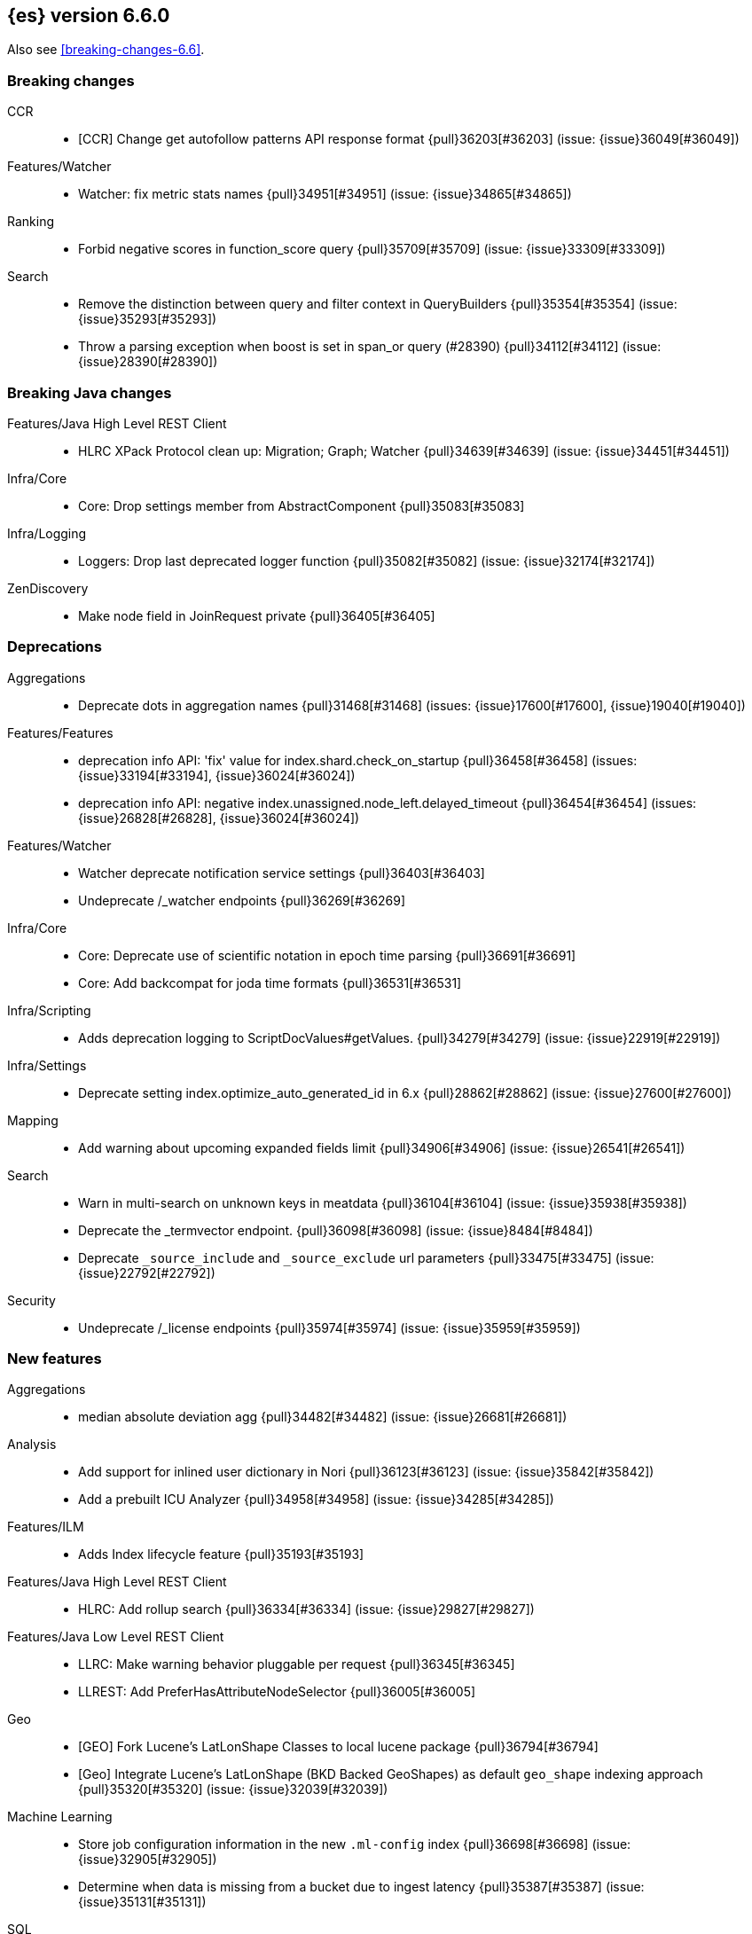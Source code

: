 
[[release-notes-6.6.0]]
== {es} version 6.6.0


Also see <<breaking-changes-6.6>>.

[[breaking-6.6.0]]
[float]
=== Breaking changes

CCR::
* [CCR] Change get autofollow patterns API response format {pull}36203[#36203] (issue: {issue}36049[#36049])

Features/Watcher::
* Watcher: fix metric stats names {pull}34951[#34951] (issue: {issue}34865[#34865])

Ranking::
* Forbid negative scores in function_score query {pull}35709[#35709] (issue: {issue}33309[#33309])

Search::
* Remove the distinction between query and filter context in QueryBuilders {pull}35354[#35354] (issue: {issue}35293[#35293])
* Throw a parsing exception when boost is set in span_or query (#28390) {pull}34112[#34112] (issue: {issue}28390[#28390])



[[breaking-java-6.6.0]]
[float]
=== Breaking Java changes

Features/Java High Level REST Client::
* HLRC XPack Protocol clean up: Migration; Graph; Watcher {pull}34639[#34639] (issue: {issue}34451[#34451])

Infra/Core::
* Core: Drop settings member from AbstractComponent {pull}35083[#35083]

Infra/Logging::
* Loggers: Drop last deprecated logger function {pull}35082[#35082] (issue: {issue}32174[#32174])

ZenDiscovery::
* Make node field in JoinRequest private {pull}36405[#36405]



[[deprecation-6.6.0]]
[float]
=== Deprecations

Aggregations::
* Deprecate dots in aggregation names {pull}31468[#31468] (issues: {issue}17600[#17600], {issue}19040[#19040])

Features/Features::
* deprecation info API: 'fix' value for index.shard.check_on_startup {pull}36458[#36458] (issues: {issue}33194[#33194], {issue}36024[#36024])
* deprecation info API: negative index.unassigned.node_left.delayed_timeout {pull}36454[#36454] (issues: {issue}26828[#26828], {issue}36024[#36024])

Features/Watcher::
* Watcher deprecate notification service settings {pull}36403[#36403]
* Undeprecate /_watcher endpoints {pull}36269[#36269]

Infra/Core::
* Core: Deprecate use of scientific notation in epoch time parsing {pull}36691[#36691]
* Core: Add backcompat for joda time formats {pull}36531[#36531]

Infra/Scripting::
* Adds deprecation logging to ScriptDocValues#getValues. {pull}34279[#34279] (issue: {issue}22919[#22919])

Infra/Settings::
* Deprecate setting index.optimize_auto_generated_id in 6.x {pull}28862[#28862] (issue: {issue}27600[#27600])

Mapping::
* Add warning about upcoming expanded fields limit {pull}34906[#34906] (issue: {issue}26541[#26541])

Search::
* Warn in multi-search on unknown keys in meatdata {pull}36104[#36104] (issue: {issue}35938[#35938])
* Deprecate the _termvector endpoint. {pull}36098[#36098] (issue: {issue}8484[#8484])
* Deprecate `_source_include` and `_source_exclude` url parameters {pull}33475[#33475] (issue: {issue}22792[#22792])

Security::
* Undeprecate /_license endpoints {pull}35974[#35974] (issue: {issue}35959[#35959])



[[feature-6.6.0]]
[float]
=== New features

Aggregations::
* median absolute deviation agg {pull}34482[#34482] (issue: {issue}26681[#26681])

Analysis::
* Add support for inlined user dictionary in Nori {pull}36123[#36123] (issue: {issue}35842[#35842])
* Add a prebuilt ICU Analyzer {pull}34958[#34958] (issue: {issue}34285[#34285])

Features/ILM::
* Adds Index lifecycle feature {pull}35193[#35193]

Features/Java High Level REST Client::
* HLRC: Add rollup search {pull}36334[#36334] (issue: {issue}29827[#29827])

Features/Java Low Level REST Client::
* LLRC: Make warning behavior pluggable per request {pull}36345[#36345]
* LLREST: Add PreferHasAttributeNodeSelector {pull}36005[#36005]

Geo::
* [GEO] Fork Lucene's LatLonShape Classes to local lucene package {pull}36794[#36794]
* [Geo] Integrate Lucene's LatLonShape (BKD Backed GeoShapes) as default `geo_shape` indexing approach {pull}35320[#35320] (issue: {issue}32039[#32039])

Machine Learning::
* Store job configuration information in the new `.ml-config` index {pull}36698[#36698] (issue: {issue}32905[#32905])
* Determine when data is missing from a bucket due to ingest latency {pull}35387[#35387] (issue: {issue}35131[#35131])

SQL::
* SQL: Introduce HISTOGRAM grouping function {pull}36510[#36510] (issue: {issue}36509[#36509])
* SQL: DATABASE() and USER() system functions {pull}35946[#35946] (issue: {issue}35863[#35863])
* SQL: Introduce INTERVAL support   {pull}35521[#35521] (issue: {issue}29990[#29990])

Search::
* Added soft limit to open scroll contexts #25244 {pull}36009[#36009] (issue: {issue}25244[#25244])
* Make lucene's IntervalQuery available via the Query DSL {pull}32406[#32406] (issue: {issue}29636[#29636])



[[enhancement-6.6.0]]
[float]
=== Enhancements

Aggregations::
* Enforce max_buckets limit only in the final reduction phase {pull}36152[#36152] (issues: {issue}32125[#32125], {issue}35921[#35921])
* Histogram aggs: add empty buckets only in the final reduce step {pull}35921[#35921]
* Handles exists query in composite aggs {pull}35758[#35758]
* Added parent validation for auto date histogram {pull}35670[#35670]
* Allow unmapped fields in composite aggregations {pull}35331[#35331] (issue: {issue}35317[#35317])
* Refactor children aggregator into a generic ParentJoinAggregator {pull}34845[#34845] (issue: {issue}34210[#34210])
* Add parent-aggregation to parent-join module {pull}34210[#34210] (issue: {issue}9705[#9705])

Analysis::
* Ensure TokenFilters only produce single tokens when parsing synonyms {pull}34331[#34331] (issue: {issue}34298[#34298])

Audit::
* Add "request.id" to file audit logs  {pull}35536[#35536]

Authentication::
* Invalidate Token API enhancements - HLRC {pull}36362[#36362] (issue: {issue}35388[#35388])
* Add DEBUG/TRACE logs for LDAP bind {pull}36028[#36028]
* Add Tests for findSamlRealm {pull}35905[#35905]
* Add realm information for Authenticate API {pull}35648[#35648]
* Formal support for "password_hash" in Put User {pull}35242[#35242] (issue: {issue}34729[#34729])

Authorization::
* Add origin_address to authentication_success {pull}36409[#36409]
* Security: improve exact index matching performance {pull}36017[#36017]
* `manage_token` privilege for `kibana_system` {pull}35751[#35751]
* Grant .tasks access to kibana_system role {pull}35573[#35573]
* Native roles store uses mget to retrieve roles {pull}33531[#33531] (issue: {issue}33205[#33205])

CCR::
* [CCR] Add time since last auto follow fetch to auto follow stats {pull}36542[#36542] (issues: {issue}33007[#33007], {issue}35895[#35895])
* [CCR] Clean followed leader index UUIDs in auto follow metadata {pull}36408[#36408] (issue: {issue}33007[#33007])
* [CCR] Change AutofollowCoordinator to use wait_for_metadata_version {pull}36264[#36264] (issues: {issue}33007[#33007], {issue}35895[#35895])
* Refactor AutoFollowCoordinator to track leader indices per remote cluster {pull}36031[#36031] (issues: {issue}33007[#33007], {issue}35895[#35895])
* [CCR] Refactore auto follow coordinator {pull}35895[#35895] (issue: {issue}33007[#33007])

CRUD::
* Document Seq No powered optimistic concurrency control {pull}37284[#37284] (issues: {issue}10708[#10708], {issue}36148[#36148])
* Rename seq# powered optimistic concurrency control parameters to ifSeqNo/ifPrimaryTerm  {pull}36757[#36757] (issues: {issue}10708[#10708], {issue}36148[#36148])
* Expose Sequence Number based Optimistic Concurrency Control in the rest layer {pull}36721[#36721] (issues: {issue}10708[#10708], {issue}36148[#36148])
* Add doc's sequence number + primary term to GetResult and use it for updates {pull}36680[#36680] (issues: {issue}10708[#10708], {issue}36148[#36148])
* Add seq no powered optimistic locking support to the index and delete transport actions {pull}36619[#36619] (issues: {issue}10708[#10708], {issue}36148[#36148])

Distributed::
* Allow asynchronous block operations to be delayed in IndexShardOperationPermits {pull}35999[#35999] (issues: {issue}35540[#35540], {issue}35850[#35850])
* TransportResyncReplicationAction should not honour blocks {pull}35795[#35795] (issues: {issue}35332[#35332], {issue}35597[#35597])
* Add global and index level blocks to IndexSettings {pull}35695[#35695] (issues: {issue}35332[#35332], {issue}35597[#35597])
* Expose all permits acquisition in IndexShard and TransportReplicationAction {pull}35540[#35540] (issue: {issue}33888[#33888])
* Add a java level freeze/unfreeze API {pull}35353[#35353] (issues: {issue}34352[#34352], {issue}34357[#34357])
* [RCI] Check blocks while having index shard permit in TransportReplicationAction {pull}35332[#35332] (issue: {issue}33888[#33888])
* Apply masterNodeTimeout to MasterNodeRequest transmission {pull}35235[#35235]

Docs Infrastructure::
* Small corrections to HLRC doc for _termvectors {pull}35221[#35221] (issue: {issue}33447[#33447])

Engine::
* Add sequence numbers based optimistic concurrency control support to Engine {pull}36467[#36467] (issues: {issue}10708[#10708], {issue}36148[#36148])
* Require soft-deletes when access changes snapshot {pull}36446[#36446]
* Use delCount of SegmentInfos to calculate numDocs {pull}36323[#36323]
* Always configure soft-deletes field of IndexWriterConfig {pull}36196[#36196] (issue: {issue}36141[#36141])
* Always return false from `refreshNeeded` on ReadOnlyEngine {pull}35837[#35837] (issue: {issue}35785[#35785])
* Add a `_freeze` / `_unfreeze` API {pull}35592[#35592] (issue: {issue}34352[#34352])
* Engine.newChangesSnapshot may cause unneeded refreshes if called concurrently {pull}35169[#35169]
* Do not alloc full buffer for small change requests {pull}35158[#35158]
* [RCI] Add IndexShardOperationPermits.asyncBlockOperations(ActionListener<Releasable>) {pull}34902[#34902] (issue: {issue}33888[#33888])
* Add a frozen engine implementation {pull}34357[#34357] (issue: {issue}34352[#34352])

Features/Features::
* Deprecation check for discovery configuration {pull}36666[#36666] (issue: {issue}36024[#36024])
* Simplify deprecation issue levels {pull}36326[#36326]
* Deprecation check for tribe node {pull}36240[#36240] (issue: {issue}36024[#36024])
* Deprecation check for `:` in Cluster/Index name {pull}36185[#36185] (issue: {issue}36024[#36024])
* Deprecation check for renamed bulk threadpool settings {pull}36662[#36662] (issue: {issue}36024[#36024])
* Deprecation check for audit log prefix settings {pull}36661[#36661] (issue: {issue}36024[#36024])
* Deprecation check for classic similarity {pull}36577[#36577] (issue: {issue}36024[#36024])
* Deprecation check for HTTP pipelining {pull}36521[#36521] (issue: {issue}36024[#36024])
* Deprecation check for index threadpool {pull}36520[#36520] (issue: {issue}36024[#36024])
* Deprecation check for percolator.map_unmapped_fields_as_string {pull}36460[#36460] (issue: {issue}36024[#36024])
* Deprecation check for http.enabled setting {pull}36394[#36394] (issues: {issue}29601[#29601], {issue}36024[#36024])
* Deprecation check for File Discovery plugin {pull}36190[#36190] (issue: {issue}36024[#36024])

Features/Ingest::
* Make the ingest-geoip databases even lazier to load {pull}36679[#36679]
* ingest: grok fix duplicate patterns JAVACLASS and JAVAFILE  {pull}35886[#35886]

Features/Java High Level REST Client::
* [CCR] Added HLRC support for pause follow API {pull}35216[#35216] (issue: {issue}33824[#33824])
* HLRC: Add security Create Token API {pull}34791[#34791]
* Add start rollup job support to HL REST Client {pull}34623[#34623] (issue: {issue}29827[#29827])
* HLRest: add security authenticate API {pull}33552[#33552]
* HLRC: Add get users action {pull}36332[#36332] (issue: {issue}29827[#29827])
* HLRC: Add delete template API {pull}36320[#36320] (issue: {issue}27205[#27205])
* HLRC: Implement get-user-privileges API {pull}36292[#36292]
* HLRC: Get Deprecation Info API {pull}36279[#36279] (issue: {issue}29827[#29827])
* [HLRC] Added support for Follow Stats API {pull}36253[#36253] (issue: {issue}33824[#33824])
* [HLRC] Added support for CCR Stats API {pull}36213[#36213] (issue: {issue}33824[#33824])
* [HLRC] Put Role {pull}36209[#36209] (issue: {issue}29827[#29827])
* [hlrc] add index templates exist API {pull}36132[#36132] (issue: {issue}27205[#27205])
* [HLRC] Added support for CCR Get Auto Follow Pattern apis {pull}36049[#36049] (issue: {issue}33824[#33824])
* [HLRC] Added support for CCR Delete Auto Follow Pattern API {pull}35981[#35981] (issue: {issue}33824[#33824])
* Remove fromXContent from IndexUpgradeInfoResponse {pull}35934[#35934]
* [HLRC][ML] Add delete expired data API {pull}35906[#35906] (issue: {issue}29827[#29827])
* HLRC: execute watch API {pull}35868[#35868] (issue: {issue}29827[#29827])
*  HLRC: Add ability to put user with a password hash {pull}35844[#35844] (issue: {issue}35242[#35242])
* [HLRC][ML] Add ML find file structure API {pull}35833[#35833] (issue: {issue}29827[#29827])
* [HLRC] Add support for get roles API {pull}35787[#35787] (issue: {issue}29827[#29827])
* [HLRC] Added support for CCR Put Auto Follow Pattern API {pull}35780[#35780] (issue: {issue}33824[#33824])
* [HLRC] XPack ML info action {pull}35777[#35777] (issue: {issue}29827[#29827])
* HLRC: ML Delete event from Calendar {pull}35760[#35760] (issue: {issue}29827[#29827])
* [HLRC][ML] Add ML revert model snapshot API {pull}35750[#35750] (issue: {issue}29827[#29827])
* HLRC: ML Get Calendar Events {pull}35747[#35747] (issue: {issue}29827[#29827])
* Add high-level REST client API for `_freeze` and `_unfreeze` {pull}35723[#35723] (issue: {issue}34352[#34352])
* [HLRC] Fix issue in equals impl for GlobalOperationPrivileges {pull}35721[#35721]
* HLRC: ML Delete job from calendar {pull}35713[#35713] (issue: {issue}29827[#29827])
* HLRC ML Add Event To Calendar API {pull}35704[#35704] (issue: {issue}29827[#29827])
* [HLRC][ML] Add ML update model snapshot API (#35537) {pull}35694[#35694] (issue: {issue}29827[#29827])
* [HLRC] Added support for CCR Unfollow API {pull}35693[#35693] (issue: {issue}33824[#33824])
* Clean up PutLicenseResponse {pull}35689[#35689] (issue: {issue}35547[#35547])
* Clean up StartBasicResponse {pull}35688[#35688] (issue: {issue}35547[#35547])
* [HLRC] Add support for put privileges API {pull}35679[#35679]
* HLRC: ML Add Job to Calendar API {pull}35666[#35666] (issue: {issue}29827[#29827])
* [HLRC] Added support for CCR Resume Follow API {pull}35638[#35638] (issue: {issue}33824[#33824])
* [HLRC] Add support for get application privileges API {pull}35556[#35556] (issue: {issue}29827[#29827])
* Clean up XPackInfoResponse class and related tests {pull}35547[#35547]
* HLRC: Add parameters to stopRollupJob API {pull}35545[#35545] (issue: {issue}34811[#34811])
* [HLRC][ML] Add ML delete model snapshot API {pull}35537[#35537] (issue: {issue}29827[#29827])
* HLRC: Add get watch API {pull}35531[#35531] (issue: {issue}29827[#29827])
* HLRC: Adding ML Update Filter API {pull}35522[#35522] (issue: {issue}29827[#29827])
* HLRC: Adding ml get filters api {pull}35502[#35502] (issue: {issue}29827[#29827])
* [HLRC][ML] Add ML get model snapshots API {pull}35487[#35487] (issue: {issue}29827[#29827])
* HLRC: Add "_has_privileges" API to Security Client {pull}35479[#35479] (issue: {issue}29827[#29827])
* Add Delete Privileges API to HLRC {pull}35454[#35454] (issue: {issue}29827[#29827])
* [HLRC] Added support for CCR Put Follow API {pull}35409[#35409]
* HLRC: Add ML delete filter action {pull}35382[#35382] (issue: {issue}29827[#29827])
* HLRC: Add delete user action {pull}35294[#35294] (issue: {issue}29827[#29827])
* HLRC for _mtermvectors {pull}35266[#35266] (issues: {issue}27205[#27205], {issue}33447[#33447])
* HLRC: reindex API with wait_for_completion false {pull}35202[#35202] (issue: {issue}27205[#27205])
* Rest HL client: Add watcher stats API {pull}35185[#35185] (issue: {issue}29827[#29827])
* HLRC: Add ML API PUT filter {pull}35175[#35175] (issue: {issue}29827[#29827])
* HLRC support for getTask {pull}35166[#35166] (issue: {issue}27205[#27205])
* HLRC: add support for the clear realm cache API {pull}35163[#35163] (issue: {issue}29827[#29827])
* HLRC: Add InvalidateToken security API {pull}35114[#35114] (issue: {issue}29827[#29827])
* [HLRC] Add GetRollupIndexCaps API {pull}35102[#35102] (issue: {issue}29827[#29827])
* HLRC: migration api - upgrade {pull}34898[#34898] (issue: {issue}29827[#29827])
* HLRC: Adding Update datafeed API {pull}34882[#34882] (issue: {issue}29827[#29827])
* Add stop rollup job support to HL REST Client {pull}34702[#34702] (issue: {issue}29827[#29827])
* Bulk Api support for global parameters {pull}34528[#34528] (issue: {issue}26026[#26026])
* HLRC - add support for source exists API {pull}34519[#34519] (issue: {issue}27205[#27205])
* Add document _count API support to Rest High Level Client. {pull}34267[#34267] (issue: {issue}27205[#27205])
* Add delete rollup job support to HL REST Client {pull}34066[#34066] (issue: {issue}29827[#29827])
* HLRC API for _termvectors {pull}33447[#33447] (issue: {issue}27205[#27205])
* HLRC: add support for get license basic/trial status API {pull}33176[#33176] (issue: {issue}29827[#29827])

Features/Java Low Level REST Client::
* RestClient: on retry timeout add root exception {pull}25576[#25576]

Features/Monitoring::
* [Monitoring] Make Exporters Async {pull}35765[#35765] (issue: {issue}35743[#35743])
* [Monitoring] Add cluster metadata to cluster_stats docs (#33860) {pull}34023[#34023] (issues: {issue}33860[#33860], {issue}34040[#34040])

Features/Stats::
* Handle OS pretty name on old OS without OS release {pull}35453[#35453] (issue: {issue}35440[#35440])
* Add more detailed OS name on Linux {pull}35352[#35352]

Geo::
* Geo: Adds a name of the field to geopoint parsing errors {pull}36529[#36529] (issue: {issue}15965[#15965])
* [GEO] Add support to ShapeBuilders for building Lucene geometry {pull}35707[#35707] (issue: {issue}35320[#35320])

Infra/Build::
* Sounds like typo in exception message {pull}35458[#35458]
* [TEST] improve validation of yaml suites {pull}34957[#34957] (issue: {issue}34735[#34735])
* [TEST] Enforce skip headers when needed {pull}34735[#34735] (issue: {issue}34650[#34650])
* [TEST] Improve validation of do sections {pull}34734[#34734] (issue: {issue}34651[#34651])

Infra/Core::
* Override the JVM DNS cache policy {pull}36570[#36570]
* Added wait_for_metadata_version parameter to cluster state api. {pull}35535[#35535]
* Extract RunOnce into a dedicated class {pull}35489[#35489]

Infra/Packaging::
* Introduce Docker images build {pull}36246[#36246]
* Move creation of temporary directory to Java {pull}36002[#36002] (issue: {issue}31003[#31003])
* Packaging: Update procrun executables to version 1.1.0 {pull}35147[#35147]

Infra/Plugins::
* plugin install: don't print download progress in batch mode {pull}36361[#36361]

Infra/Scripting::
* Update joda compat methods to use compat class {pull}36654[#36654]
* [Painless] Add boxed type to boxed type casts for method/return {pull}36571[#36571]
* [Painless] Add def to boxed type casts {pull}36506[#36506]
* [Scripting] Make Max Script Length Setting Dynamic {pull}35184[#35184] (issue: {issue}23209[#23209])
* [Painless] Add instance bindings {pull}34410[#34410]


Machine Learning::
* Create the {ml} annotations index {pull}36731[#36731] (issue: {issue}33376[#33376])
* Add cluster setting to enable/disable config migration {pull}36700[#36700] (issue: {issue}32905[#32905])
* Enable the use of endpoints starting with `_ml` instead of `_xpack/ml` {pull}36373[#36373] (issue: {issue}36315[#36315])
* Add audits when deprecation warnings occur while datafeeds start {pull}36233[#36233]
* Add lazy parsing for DatafeedConfig:Aggs,Query {pull}36117[#36117]
* Add support for rollup indexes in datafeeds {pull}34654[#34654]


Network::
* Unify transport settings naming {pull}36623[#36623]
* Move compression config to ConnectionProfile {pull}35357[#35357] (issue: {issue}34483[#34483])
* NETWORKING: Simplify Transport Compression Setting {pull}34959[#34959] (issue: {issue}33844[#33844])
* Allow to enable pings for specific remote clusters {pull}34753[#34753] (issues: {issue}30247[#30247], {issue}34405[#34405])

Recovery::
* Exposed engine must include all operations below global checkpoint during rollback {pull}36159[#36159] (issue: {issue}32867[#32867])
* Use soft-deleted docs to resolve strategy for engine operation {pull}35230[#35230] (issues: {issue}0[#0], {issue}1[#1], {issue}33656[#33656], {issue}34474[#34474])
* Put a fake allocation id on allocate stale primary command {pull}34140[#34140] (issue: {issue}33432[#33432])

Rollup::
* Add non-X-Pack centric rollup endpoints {pull}36383[#36383] (issues: {issue}35958[#35958], {issue}35962[#35962])
* [Rollup] Add more diagnostic stats to job {pull}35471[#35471]
* Rollup: Add default fields to job configs {pull}34831[#34831]
* [Rollup] Add `wait_for_completion` option to StopRollupJob API {pull}34811[#34811] (issue: {issue}34574[#34574])

SQL::
* SQL: Make `FULL` non-reserved keyword in the grammar {pull}37377[#37377] (issue: {issue}37376[#37376])
* SQL: Extend the ODBC metric by differentiating between 32 and 64bit platforms {pull}36753[#36753] (issue: {issue}36740[#36740])
* SQL: Fix wrong appliance of StackOverflow limit for IN {pull}36724[#36724] (issue: {issue}36592[#36592])
* SQL: Introduce NOW/CURRENT_TIMESTAMP function {pull}36562[#36562] (issue: {issue}36534[#36534])
* SQL: move requests' parameters to requests JSON body {pull}36149[#36149] (issue: {issue}35992[#35992])
* SQL: Make INTERVAL millis optional {pull}36043[#36043] (issue: {issue}36032[#36032])
* SQL: Implement data type verification for conditionals {pull}35916[#35916] (issue: {issue}35907[#35907])
* SQL: Implement GREATEST and LEAST functions {pull}35879[#35879] (issue: {issue}35878[#35878])
* SQL: Implement null safe equality operator `<=>` {pull}35873[#35873] (issue: {issue}35871[#35871])
* SQL: SYS COLUMNS returns ODBC specific schema {pull}35870[#35870] (issue: {issue}35376[#35376])
* SQL: Polish grammar for intervals {pull}35853[#35853]
* SQL: Add filtering to SYS TYPES {pull}35852[#35852] (issue: {issue}35342[#35342])
* SQL: Implement NULLIF(expr1, expr2) function {pull}35826[#35826] (issue: {issue}35818[#35818])
* SQL: Lock down JDBC driver {pull}35798[#35798] (issue: {issue}35437[#35437])
* SQL: Implement NVL(expr1, expr2) {pull}35794[#35794] (issue: {issue}35782[#35782])
* SQL: Implement ISNULL(expr1, expr2) {pull}35793[#35793] (issue: {issue}35781[#35781])
* SQL: Implement IFNULL variant of COALESCE {pull}35762[#35762] (issue: {issue}35749[#35749])
* SQL: XPack FeatureSet functionality {pull}35725[#35725] (issue: {issue}34821[#34821])
* SQL: Perform lazy evaluation of mismatched mappings {pull}35676[#35676] (issues: {issue}35659[#35659], {issue}35675[#35675])
* SQL: Improve validation of unsupported fields {pull}35675[#35675] (issue: {issue}35673[#35673])
* SQL: Move internals from Joda to java.time {pull}35649[#35649] (issue: {issue}35633[#35633])
* SQL: Improve CircuitBreaker logic for SqlParser {pull}35300[#35300] (issue: {issue}35299[#35299])
* SQL: Upgrade jline to version 3.8.2 {pull}35288[#35288]
* SQL: new SQL CLI logo {pull}35261[#35261]
* SQL: Introduce Coalesce function {pull}35253[#35253] (issue: {issue}35060[#35060])
* SQL: Optimizer rule for folding nullable expressions {pull}35080[#35080] (issue: {issue}34826[#34826])
* SQL: Improve painless script generated from `IN` {pull}35055[#35055] (issue: {issue}34750[#34750])
* SQL: Implement CAST between STRING and IP {pull}34949[#34949] (issue: {issue}34799[#34799])
* SQL: Fix function args verification and error msgs {pull}34926[#34926] (issues: {issue}33469[#33469], {issue}34752[#34752])
* SQL: handle X-Pack or X-Pack SQL not being available in a more graceful way {pull}34736[#34736] (issue: {issue}30009[#30009])

Search::
* Use SearchRequest copy constructor in ExpandSearchPhase {pull}36772[#36772] (issue: {issue}36641[#36641])
* Add copy constructor to SearchRequest {pull}36641[#36641] (issue: {issue}32125[#32125])
* Add raw sort values to SearchSortValues transport serialization {pull}36617[#36617] (issue: {issue}32125[#32125])
* Warn when using `use_dis_max` in `multi_match` {pull}36614[#36614] (issue: {issue}36488[#36488])
* Add sort and collapse info to SearchHits transport serialization {pull}36555[#36555] (issue: {issue}32125[#32125])
* Add default methods to DocValueFormat {pull}36480[#36480]
* Extend field caps API to mark meta fields {pull}36309[#36309]
* Respect indices options on _msearch {pull}35887[#35887]
* Allow efficient can_match phases on frozen indices {pull}35431[#35431] (issues: {issue}34352[#34352], {issue}34357[#34357])
* Apply `ignore_throttled` also to concrete indices {pull}35335[#35335] (issue: {issue}34354[#34354])
* Adapt field limit deprecation warning {pull}35302[#35302] (issue: {issue}35284[#35284])
* Upgrade 6.x to lucene-7.6.0-snapshot-f9598f335b {pull}35225[#35225]
* Prevent throttled indices to be searched through wildcards by default {pull}34354[#34354] (issues: {issue}33732[#33732], {issue}34352[#34352])
* check for null argument is already done in splitStringByCommaToArray {pull}34268[#34268]
* has_parent builder: exception message/param fix {pull}31182[#31182]

Security::
* Option to use endpoints starting with _security {pull}36379[#36379] (issue: {issue}36293[#36293])
* Make credentials mandatory when launching xpack/migrate {pull}36197[#36197] (issues: {issue}29847[#29847], {issue}33972[#33972])
* Make credentials mandatory when launching x-pack/migrate {pull}33972[#33972] (issue: {issue}29847[#29847])

Snapshot/Restore::
* SNAPSHOTS: Allow Parallel Restore Operations {pull}36397[#36397]
* SNAPSHOT: Repo Creation out of ClusterStateTask {pull}36157[#36157] (issue: {issue}9488[#9488])
* Add read-only repository verification {pull}35731[#35731] (issue: {issue}35703[#35703])

Task Management::
* Periodically try to reassign unassigned persistent tasks {pull}36069[#36069] (issue: {issue}35792[#35792])
* Tasks: Only require task permissions {pull}35667[#35667] (issue: {issue}35573[#35573])
* Tasks: Retry if task can't be written {pull}35054[#35054] (issue: {issue}33764[#33764])



[[bug-6.6.0]]
[float]
=== Bug fixes

Aggregations::
* fix MultiValuesSourceFieldConfig toXContent {pull}36525[#36525] (issue: {issue}36474[#36474])
* Cache the score of the parent document in the nested agg {pull}36019[#36019] (issues: {issue}34555[#34555], {issue}35985[#35985])
* Correct implemented interface of ParsedReverseNested {pull}35455[#35455] (issue: {issue}35449[#35449])
* Handle IndexOrDocValuesQuery in composite aggregation {pull}35392[#35392]
* Preserve `format` when aggregation contains unmapped date fields {pull}35254[#35254] (issue: {issue}31760[#31760])
* Check self references in metric agg after last doc collection (#33593) {pull}34001[#34001]

Audit::
* Fix origin.type for connection_* events {pull}36410[#36410]
* Fix deprecation of audit log settings {pull}36175[#36175] (issue: {issue}36162[#36162])
* Fix IndexAuditTrail rolling restart on rollover edge {pull}35988[#35988] (issue: {issue}33867[#33867])

Authentication::
* Fix NPE in CachingUsernamePasswordRealm {pull}36953[#36953] (issue: {issue}36951[#36951])
* [Kerberos] Add support for Kerberos V5 Oid {pull}35764[#35764] (issue: {issue}34763[#34763])

CCR::
* Add fatal_exception field for ccr stats in monitoring mapping {pull}37563[#37563]
* When removing an AutoFollower also mark it as removed. {pull}37402[#37402] (issue: {issue}36761[#36761])
* [CCR] Make shard follow tasks more resilient for restarts {pull}37239[#37239] (issue: {issue}37231[#37231])
* [CCR] Resume follow Api should not require a request body {pull}37217[#37217] (issue: {issue}37022[#37022])
* [CCR] Report error if auto follower tries auto follow a leader index with soft deletes disabled {pull}36886[#36886] (issue: {issue}33007[#33007])
* Remote cluster license checker and no license info. {pull}36837[#36837] (issue: {issue}36815[#36815])
* Make CCR resilient against missing remote cluster connections {pull}36682[#36682] (issues: {issue}36255[#36255], {issue}36667[#36667])
* [CCR] Fix follow stats API's follower index filtering feature {pull}36647[#36647]
* [CCR] AutoFollowCoordinator and follower index already created {pull}36540[#36540] (issue: {issue}33007[#33007])
* [CCR] AutoFollowCoordinator should tolerate that auto follow patterns may be removed {pull}35945[#35945] (issue: {issue}35937[#35937])
* [CCR] Only auto follow indices when all primary shards have started {pull}35814[#35814] (issue: {issue}35480[#35480])
* Avoid NPE in follower stats when no tasks metadata {pull}35802[#35802]
* Fix the names of CCR stats endpoints in usage API {pull}35438[#35438]

CRUD::
* Synchronize WriteReplicaResult callbacks {pull}36770[#36770]
* Fix DeleteRequest validation for nullable or empty id/type {pull}35314[#35314] (issue: {issue}35297[#35297])
* Fix UpdateRequest.fromXContent {pull}35257[#35257] (issues: {issue}29293[#29293], {issue}34069[#34069])

Distributed::
* Combine the execution of an exclusive replica operation with primary term update {pull}36116[#36116] (issue: {issue}35850[#35850])
* ActiveShardCount should not fail when closing the index {pull}35936[#35936]

Engine::
* Wrap can_match reader with ElasticsearchDirectoryReader {pull}35857[#35857]
* Copy checkpoint atomically when rolling generation {pull}35407[#35407]

Features/Features::
* Handle Null in FetchSourceContext#fetchSource {pull}36839[#36839] (issue: {issue}29293[#29293])

Features/ILM::
* Remove `indexing_complete` when removing policy {pull}36620[#36620]

Features/Index APIs::
* Fix duplicate phrase in shrink/split error message {pull}36734[#36734] (issue: {issue}36729[#36729])
* Make XContentBuilder in AliasActions build `is_write_index` field {pull}35071[#35071]
* Raise a 404 exception when document source is not found (#33384) {pull}34083[#34083] (issue: {issue}33384[#33384])

Features/Ingest::
* ingest: fix on_failure with Drop processor {pull}36686[#36686] (issue: {issue}36151[#36151])
* ingest: support default pipelines + bulk upserts {pull}36618[#36618] (issue: {issue}36219[#36219])
* ingest: support default pipeline through an alias {pull}36231[#36231] (issue: {issue}35817[#35817])
* ingest: dot_expander_processor prevent null add/append to source document {pull}35106[#35106]

Features/Monitoring::
* add missing error type mapping for apm-server {pull}36178[#36178] (issue: {issue}1614[#1614])

Features/Watcher::
* Watcher accounts constructed lazily {pull}36656[#36656]
* Watcher: Only trigger a watch if new or schedule/changed {pull}35908[#35908]
* Fix Watcher NotificationService's secure settings {pull}35610[#35610] (issue: {issue}35378[#35378])
* watcher: Fix integration tests to ensure correct start/stop of Watcher {pull}35271[#35271] (issues: {issue}29877[#29877], {issue}30705[#30705], {issue}33291[#33291], {issue}34448[#34448], {issue}34462[#34462])

Geo::
* GEO: More robust handling of ignore_malformed in geoshape parsing {pull}35603[#35603] (issues: {issue}34047[#34047], {issue}34498[#34498])
* Geo: better handling of malformed geo_points {pull}35554[#35554] (issue: {issue}35419[#35419])
* Geo: enables coerce support in WKT polygon parser {pull}35414[#35414] (issue: {issue}35059[#35059])
* Further improve robustness of geo shape parser for malformed shapes {pull}34498[#34498] (issues: {issue}31449[#31449], {issue}34047[#34047])

Infra/Build::
* Build: Use explicit deps on test tasks for check {pull}36325[#36325]
* Build: Fix jdbc jar pom to not include deps {pull}36036[#36036] (issue: {issue}32014[#32014])
* Build: Fix official plugins list {pull}35661[#35661] (issue: {issue}35623[#35623])

Infra/Circuit Breakers::
* Modify `BigArrays` to take name of circuit breaker {pull}36461[#36461] (issue: {issue}31435[#31435])

Infra/Core::
* Core: Revert back to joda's multi date formatters {pull}36814[#36814] (issues: {issue}36447[#36447], {issue}36602[#36602])
* Fix CompositeBytesReference#slice to not throw AIOOBE with legal offsets. {pull}35955[#35955] (issue: {issue}35950[#35950])
* Suppress CachedTimeThread in hot threads output {pull}35558[#35558] (issue: {issue}23175[#23175])
* Upgrade to Joda 2.10.1 {pull}35410[#35410] (issue: {issue}33749[#33749])
* XContent: Check for bad parsers {pull}34561[#34561] (issue: {issue}34351[#34351])

Infra/Packaging::
* Fix error message when package install fails due to missing Java {pull}36077[#36077] (issue: {issue}31845[#31845])
* Add missing entries to conffiles  {pull}35810[#35810] (issue: {issue}35691[#35691])

Infra/Scripting::
* Scripting: Properly support no-offset date formatting {pull}36316[#36316] (issue: {issue}36306[#36306])
* [Painless] Generate Bridge Methods {pull}36097[#36097]
* Fix serialization bug in painless execute api request {pull}36075[#36075] (issue: {issue}36050[#36050])
* Scripting: Actually add joda time back to whitelist {pull}35965[#35965] (issue: {issue}35915[#35915])
* Scripting: Add back joda to whitelist {pull}35915[#35915] (issue: {issue}35913[#35913])
* [Painless] Partially fixes def boxed types casting {pull}35563[#35563] (issue: {issue}35351[#35351])
* Scripting: Add back lookup vars in score script {pull}34833[#34833]

Infra/Settings::
* Fix setting by time unit {pull}37192[#37192]
* Fix handling of fractional byte size value settings {pull}37172[#37172]
* Fix handling of fractional time value settings {pull}37171[#37171]
* SETTINGS: Correctly Identify Noop Updates {pull}36560[#36560] (issue: {issue}36496[#36496])

Machine Learning::
* Fix cause of "Sample out of bounds" error message. {ml-pull}335[#335]
* Fix hang when closing a job or creating a forecast. This problem occurs if you created a forecast for a large job and temporary storage was not cleaned up.  {ml-pull}352[#352] (issue: {ml-issue}350[#350])
* Wait for autodetect to be ready in the datafeed {pull}37349[#37349] (issues: {issue}36810[#36810], {issue}37227[#37227])
* Stop datafeeds when their jobs are stale {pull}37227[#37227] (issue: {issue}36810[#36810])
* Order get job stats API response by job id {pull}36841[#36841] (issue: {issue}36683[#36683])

Mapping::
* Make sure to accept empty unnested mappings in create index requests. {pull}37089[#37089]

Network::
* Do not resolve addresses in remote connection info {pull}36671[#36671] (issue: {issue}35658[#35658])
* Always compress based on the settings {pull}36522[#36522] (issue: {issue}36399[#36399])
* NETWORKING: http.publish_host Should Contain CNAME {pull}32806[#32806] (issue: {issue}22029[#22029])

Ranking::
* QueryRescorer should keep the window size when rewriting {pull}36836[#36836]
* Fix a bug in function_score queries where we use the wrong boost_mode. {pull}35148[#35148] (issue: {issue}35123[#35123])

Recovery::
* Register ResyncTask.Status as a NamedWriteable {pull}36610[#36610]

Rollup::
* Fix Rollup's metadata parser {pull}36791[#36791] (issue: {issue}36726[#36726])
* Fix rollup search statistics {pull}36674[#36674]
* [Rollup] improve handling of failures on first search {pull}35269[#35269]
* [Rollup] Proactively resolve index patterns in RollupSearch endoint {pull}34930[#34930] (issue: {issue}34828[#34828])

SQL::
* SQL: Fix issue with field names containing "." {pull}37364[#37364] (issue: {issue}37128[#37128])
* SQL: Proper handling of COUNT(field_name) and COUNT(DISTINCT field_name) {pull}37254[#37254] (issue: {issue}30285[#30285])
* SQL: fix COUNT DISTINCT filtering {pull}37176[#37176] (issue: {issue}37086[#37086])
* SQL: Fix issue with wrong NULL optimization {pull}37124[#37124] (issue: {issue}35872[#35872])
* SQL: Count distinct doesn't recognize that a string field has a keyword version {pull}37176[#37176] (issue: {issue}37087[#37087])
* SQL: Handle the bwc Joda ZonedDateTime scripting class in Painless {pull}37024[#37024] (issue: {issue}37023[#37023])
* SQL: Fix bug regarding histograms usage in scripting {pull}36866[#36866]
* SQL: Fix issue with always false filter involving functions {pull}36830[#36830] (issue: {issue}35980[#35980])
* SQL: protocol returns ISO 8601 String formatted dates instead of Long for JDBC/ODBC requests {pull}36800[#36800] (issue: {issue}36756[#36756])
* SQL: Fix translation of LIKE/RLIKE keywords {pull}36672[#36672] (issues: {issue}36039[#36039], {issue}36584[#36584])
* SQL: Scripting support for casting functions CAST and CONVERT {pull}36640[#36640] (issue: {issue}36061[#36061])
* SQL: Fix translation to painless for conditionals {pull}36636[#36636] (issue: {issue}36631[#36631])
* SQL: Concat should be always not nullable {pull}36601[#36601] (issue: {issue}36169[#36169])
* SQL: Fix MOD() for long and integer arguments {pull}36599[#36599] (issue: {issue}36364[#36364])
* SQL: Fix issue with complex HAVING and GROUP BY ordinal {pull}36594[#36594] (issue: {issue}36059[#36059])
* SQL: be lenient for tests involving comparison to H2 but strict for csv spec tests {pull}36498[#36498] (issue: {issue}36483[#36483])
* SQL: non ISO 8601 versions of DAY_OF_WEEK and WEEK_OF_YEAR functions {pull}36358[#36358] (issue: {issue}36263[#36263])
* SQL: do not ignore all fields whose names start with underscore {pull}36214[#36214] (issue: {issue}36206[#36206])
* SQL: SUM() and LIKE condition doesn't work anymore {pull}36672[#36672] (issue: {issue}36161[#36161])
* SQL: Fix issue with wrong data type for scripted Grouping keys {pull}35969[#35969] (issue: {issue}35662[#35662])
* SQL: Fix translation of math functions to painless {pull}35910[#35910] (issue: {issue}35654[#35654])
* Build: Fix jdbc jar to include deps {pull}35602[#35602]
* SQL: Fix query translation for scripted queries {pull}35408[#35408] (issue: {issue}35232[#35232])
* SQL: clear the cursor if nested inner hits are enough to fulfill the query required limits {pull}35398[#35398] (issue: {issue}35176[#35176])
* SQL: Fix null handling for AND and OR in SELECT {pull}35277[#35277] (issue: {issue}35240[#35240])
* SQL: Handle null literal for AND and OR in `WHERE` {pull}35236[#35236] (issue: {issue}35088[#35088])
* SQL: Introduce NotEquals node to simplify expressions {pull}35234[#35234] (issues: {issue}35210[#35210], {issue}35233[#35233])
* SQL: Introduce IsNull node to simplify expressions {pull}35206[#35206] (issues: {issue}34876[#34876], {issue}35171[#35171])
* SQL: handle wildcard expansion on incorrect fields {pull}35134[#35134] (issue: {issue}35092[#35092])
* SQL: Fix null handling for IN => painless script {pull}35124[#35124] (issues: {issue}35108[#35108], {issue}35122[#35122])
* SQL: Register missing processors {pull}35121[#35121] (issue: {issue}35119[#35119])
* SQL: Fix NPE thrown if HAVING filter evals to null {pull}35108[#35108] (issue: {issue}35107[#35107])
* SQL: Proper handling of nested fields at the beginning of the columns list {pull}35068[#35068] (issue: {issue}32951[#32951])
* SQL: Fix incorrect AVG data type {pull}34948[#34948] (issue: {issue}33773[#33773])
* SQL: Add `CAST` and `CONVERT` to `SHOW FUNCTIONS` {pull}34940[#34940] (issue: {issue}34939[#34939])
* SQL: Handle aggregation for null group {pull}34916[#34916] (issue: {issue}34896[#34896])
* SQL: Provide null-safe scripts for Not and Neg {pull}34877[#34877] (issue: {issue}34848[#34848])
* SQL: Return error with ORDER BY on non-grouped. {pull}34855[#34855] (issue: {issue}34590[#34590])
* SQL: Fix negation of equals comparison. {pull}34680[#34680] (issue: {issue}34558[#34558])
* SQL: CAST doesn't work in ORDER BY. {pull}36640[#36640] (issue: {issue}34557[#34557])
* SQL: COUNT(column) takes into account NULLs {pull}37254[#37254] (issue: {issue}34549[#34549])

Search::
* Inner hits fail to propagate doc-value format. (#36310) {pull}36355[#36355] (issue: {issue}36310[#36310])
* Fix custom AUTO issue with Fuzziness#toXContent {pull}35807[#35807] (issue: {issue}33462[#33462])
* Fix analyzed prefix query in query_string {pull}35756[#35756] (issue: {issue}31702[#31702])
* Fix problem with MatchNoDocsQuery in disjunction queries {pull}35726[#35726] (issue: {issue}34708[#34708])
* Fix phrase_slop in query_string query {pull}35533[#35533] (issue: {issue}35125[#35125])
* Add a More Like This query routing requirement check (#29678) {pull}33974[#33974]

Security::
* Remove license state listeners on closables {pull}36308[#36308] (issues: {issue}33328[#33328], {issue}35627[#35627], {issue}35628[#35628])

Snapshot/Restore::
* SNAPSHOT: Improve Resilience SnapshotShardService {pull}36113[#36113] (issue: {issue}32265[#32265])
* Register Azure max_retries setting {pull}35286[#35286]
* SNAPSHOT: Restore Should Check Min. Version {pull}34676[#34676] (issue: {issue}34264[#34264])



[[regression-6.6.0]]
[float]
=== Regressions

Infra/Scripting::
* [Scripting] Use Number as a return value for BucketAggregationScript {pull}35653[#35653] (issue: {issue}35351[#35351])



[[upgrade-6.6.0]]
[float]
=== Upgrades

Network::
* Upgrade Netty 4.3.32.Final {pull}36102[#36102] (issue: {issue}35360[#35360])

